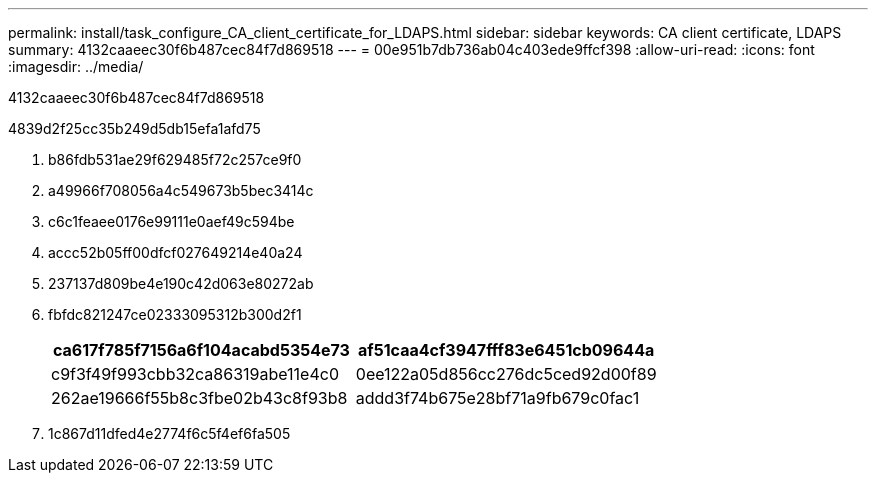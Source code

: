 ---
permalink: install/task_configure_CA_client_certificate_for_LDAPS.html 
sidebar: sidebar 
keywords: CA client certificate, LDAPS 
summary: 4132caaeec30f6b487cec84f7d869518 
---
= 00e951b7db736ab04c403ede9ffcf398
:allow-uri-read: 
:icons: font
:imagesdir: ../media/


[role="lead"]
4132caaeec30f6b487cec84f7d869518

4839d2f25cc35b249d5db15efa1afd75

. b86fdb531ae29f629485f72c257ce9f0
. a49966f708056a4c549673b5bec3414c
. c6c1feaee0176e99111e0aef49c594be
. accc52b05ff00dfcf027649214e40a24
. 237137d809be4e190c42d063e80272ab
. fbfdc821247ce02333095312b300d2f1
+
|===
| ca617f785f7156a6f104acabd5354e73 | af51caa4cf3947fff83e6451cb09644a 


 a| 
c9f3f49f993cbb32ca86319abe11e4c0
 a| 
0ee122a05d856cc276dc5ced92d00f89



 a| 
262ae19666f55b8c3fbe02b43c8f93b8
 a| 
addd3f74b675e28bf71a9fb679c0fac1

|===
. 1c867d11dfed4e2774f6c5f4ef6fa505

